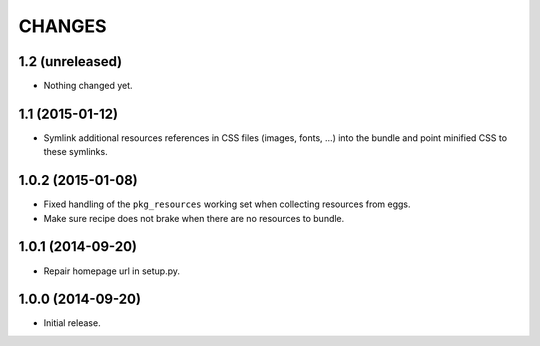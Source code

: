 =======
CHANGES
=======

1.2 (unreleased)
================

- Nothing changed yet.


1.1 (2015-01-12)
================

- Symlink additional resources references in CSS files (images, fonts, …) into
  the bundle and point minified CSS to these symlinks.


1.0.2 (2015-01-08)
==================

- Fixed handling of the ``pkg_resources`` working set when collecting
  resources from eggs.

- Make sure recipe does not brake when there are no resources to bundle.


1.0.1 (2014-09-20)
==================

- Repair homepage url in setup.py.


1.0.0 (2014-09-20)
==================

- Initial release.
